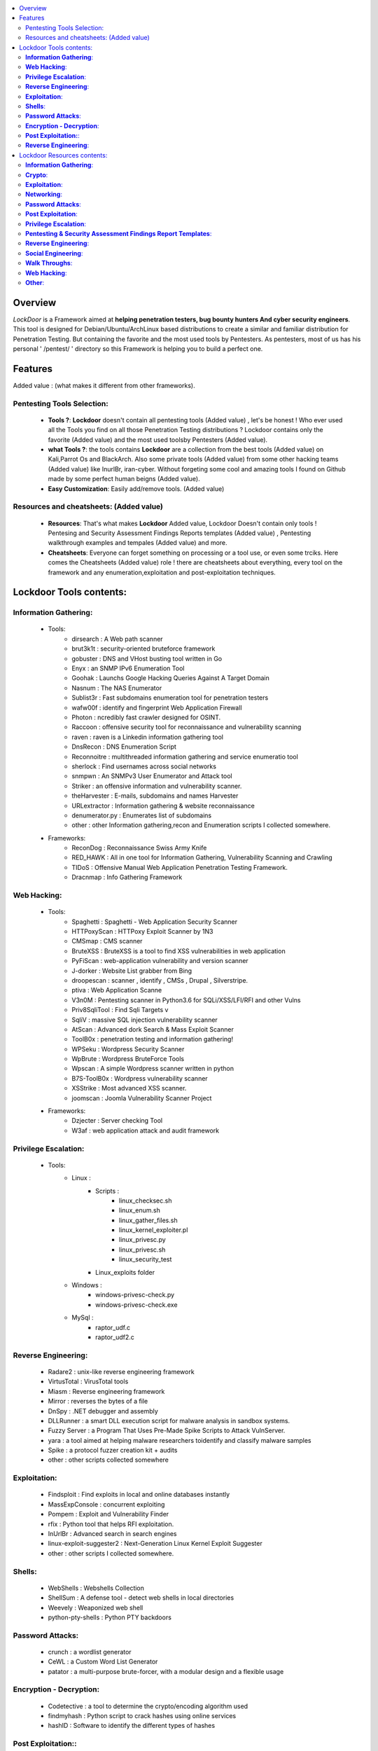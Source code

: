 .. raw:: html

   <h1 align="center">

.. image:: ./pictures/logo.png 
   :height: 50px
   :width: 50 px
   
.. raw:: html

   <br class="title">
   Lockdoor Penetsting Framework
   <br>
.. raw:: html

   </h1>
.. contents:: 
    :local:
    :depth: 3

=============
Overview
=============
*LockDoor* is a Framework aimed at **helping penetration testers, bug bounty hunters And cyber security engineers**. 
This tool is designed for Debian/Ubuntu/ArchLinux based distributions to create a similar and familiar distribution for Penetration Testing. But containing the favorite and the most used tools by Pentesters.
As pentesters, most of us has his personal ' /pentest/ ' directory so this Framework is helping you to build a perfect one.

=============
Features
=============
Added value : (what makes it different from other frameworks).

Pentesting Tools Selection: 
--------------------------
   - **Tools ?**: **Lockdoor** doesn't contain all pentesting tools (Added value) , let's be honest ! Who ever used all the Tools you find on all those Penetration Testing distributions ? Lockdoor contains only the favorite (Added value) and the most used toolsby Pentesters (Added value).


   - **what Tools ?**: the tools contains **Lockdoor** are a collection from the best tools (Added value) on Kali,Parrot Os and BlackArch. Also some private tools (Added value) from some other hacking teams (Added value) like InurlBr, iran-cyber. Without forgeting some cool and amazing tools I found on Github made by some perfect human beigns (Added value). 


   - **Easy Customization**: Easily add/remove tools. (Added value)

Resources and cheatsheets: (Added value)
--------------------------
   - **Resources**: That's what makes **Lockdoor** Added value, Lockdoor Doesn't contain only tools ! Pentesing and Security Assessment Findings Reports templates (Added value) , Pentesting walkthrough examples and tempales (Added value) and more.


   - **Cheatsheets**: Everyone can forget something on processing or a tool use, or even some trciks. Here comes the Cheatsheets (Added value) role ! there are cheatsheets about everything, every tool on the framework and any enumeration,exploitation and post-exploitation techniques.

=============
Lockdoor Tools contents: 
=============

**Information Gathering**:
--------------------------
   - Tools:
      - dirsearch : A Web path scanner
      - brut3k1t : security-oriented bruteforce framework
      - gobuster : DNS and VHost busting tool written in Go 
      - Enyx : an SNMP IPv6 Enumeration Tool
      - Goohak : Launchs Google Hacking Queries Against A Target Domain
      - Nasnum : The NAS Enumerator
      - Sublist3r : Fast subdomains enumeration tool for penetration testers
      - wafw00f : identify and fingerprint Web Application Firewall 
      - Photon : ncredibly fast crawler designed for OSINT.
      - Raccoon : offensive security tool for reconnaissance and vulnerability scanning 
      - raven : raven is a Linkedin information gathering tool
      - DnsRecon : DNS Enumeration Script
      - Reconnoitre : multithreaded information gathering and service enumeratio tool
      - sherlock : Find usernames across social networks
      - snmpwn : An SNMPv3 User Enumerator and Attack tool
      - Striker :  an offensive information and vulnerability scanner.
      - theHarvester : E-mails, subdomains and names Harvester 
      - URLextractor : Information gathering & website reconnaissance
      - denumerator.py : Enumerates list of subdomains
      - other : other Information gathering,recon and Enumeration scripts I collected somewhere.
   - Frameworks:
      - ReconDog : Reconnaissance Swiss Army Knife
      - RED_HAWK : All in one tool for Information Gathering, Vulnerability Scanning and Crawling
      - TIDoS : Offensive Manual Web Application Penetration Testing Framework.
      - Dracnmap : Info Gathering Framework

**Web Hacking**:
--------------------------
   - Tools:
      - Spaghetti : Spaghetti - Web Application Security Scanner
      - HTTPoxyScan : HTTPoxy Exploit Scanner by 1N3
      - CMSmap : CMS scanner 
      - BruteXSS : BruteXSS is a tool to find XSS vulnerabilities in web application
      - PyFiScan : web-application vulnerability and version scanner 
      - J-dorker : Website List grabber from Bing
      - droopescan : scanner , identify , CMSs , Drupal , Silverstripe. 
      - ptiva : Web Application Scanne
      - V3n0M : Pentesting scanner in Python3.6 for SQLi/XSS/LFI/RFI and other Vulns 
      - Priv8SqliTool : Find Sqli Targets v
      - SqliV : massive SQL injection vulnerability scanner
      - AtScan : Advanced dork Search & Mass Exploit Scanner 
      - ToolB0x : penetration testing and information gathering!
      - WPSeku : Wordpress Security Scanner
      - WpBrute : Wordpress BruteForce Tools
      - Wpscan : A simple Wordpress scanner written in python
      - B7S-ToolB0x : Wordpress vulnerability scanner
      - XSStrike : Most advanced XSS scanner.
      - joomscan : Joomla Vulnerability Scanner Project
   - Frameworks:
      - Dzjecter : Server checking Tool
      - W3af : web application attack and audit framework

**Privilege Escalation**:
--------------------------
   - Tools:
      - Linux : 
         - Scripts : 
            - linux_checksec.sh
            - linux_enum.sh
            - linux_gather_files.sh
            - linux_kernel_exploiter.pl
            - linux_privesc.py
            - linux_privesc.sh
            - linux_security_test
         - Linux_exploits folder
      - Windows :
         - windows-privesc-check.py
         - windows-privesc-check.exe
      - MySql :
         - raptor_udf.c
         - raptor_udf2.c
         
**Reverse Engineering**:
--------------------------
   - Radare2 : unix-like reverse engineering framework
   - VirtusTotal : VirusTotal tools
   - Miasm : Reverse engineering framework 
   - Mirror : reverses the bytes of a file
   - DnSpy : .NET debugger and assembly
   - DLLRunner : a smart DLL execution script for malware analysis in sandbox systems. 
   - Fuzzy Server : a Program That Uses Pre-Made Spike Scripts to Attack VulnServer.
   - yara : a tool aimed at helping malware researchers toidentify and classify malware samples
   - Spike : a protocol fuzzer creation kit + audits
   - other : other scripts collected somewhere

**Exploitation**:
--------------------------
   - Findsploit : Find exploits in local and online databases instantly
   - MassExpConsole : concurrent exploiting
   - Pompem : Exploit and Vulnerability Finder
   - rfix : Python tool that helps RFI exploitation.
   - InUrlBr : Advanced search in search engines
   - linux-exploit-suggester2 : Next-Generation Linux Kernel Exploit Suggester
   - other : other scripts I collected somewhere.

**Shells**:
--------------------------
   - WebShells : Webshells Collection
   - ShellSum : A defense tool - detect web shells in local directories
   - Weevely : Weaponized web shell
   - python-pty-shells : Python PTY backdoors

**Password Attacks**:
--------------------------
   - crunch : a wordlist generator
   - CeWL : a Custom Word List Generator
   - patator : a multi-purpose brute-forcer, with a modular design and a flexible usage
 
**Encryption - Decryption**:
--------------------------
   - Codetective : a tool to determine the crypto/encoding algorithm used
   - findmyhash : Python script to crack hashes using online services
   - hashID : Software to identify the different types of hashes
  
**Post Exploitation:**:
--------------------------
   -Tools : 
      - TheFatRat : massive exploiting tool

**Reverse Engineering**:
--------------------------
   - scythe : an accounts enumerator
   
=============
Lockdoor Resources contents: 
=============

**Information Gathering**:
--------------------------
   - `Cheatsheet_SMBEnumeration <ToolsResources/INFO-GATH/CHEATSHEETS/Cheatsheet_SMBEnumeration.txt>`_ 
   - `configuration_management <ToolsResources/INFO-GATH/CHEATSHEETS/configuration_management.md>`_ 
   - `dns_enumeration <ToolsResources/INFO-GATH/CHEATSHEETS/dns_enumeration.md>`_
   - `file_enumeration <ToolsResources/INFO-GATH/CHEATSHEETS/file_enumeration.md>`_
   - `http_enumeration <ToolsResources/INFO-GATH/CHEATSHEETS/http_enumeration.md>`_
   - `information_gathering_owasp_guide <ToolsResources/INFO-GATH/CHEATSHEETS/information_gathering_owasp_guide.md>`_
   - `miniserv_webmin_enumeration <ToolsResources/INFO-GATH/CHEATSHEETS/miniserv_webmin_enumeration.md>`_
   - `ms_sql_server_enumeration <ToolsResources/INFO-GATH/CHEATSHEETS/ms_sql_server_enumeration.md>`_
   - `nfs_enumeration <ToolsResources/INFO-GATH/CHEATSHEETS/nfs_enumeration.md>`_
   - `osint_recon_ng <ToolsResources/INFO-GATH/CHEATSHEETS/osint_recon_ng.md>`_
   - `passive_information_gathering <ToolsResources/INFO-GATH/CHEATSHEETS/passive_information_gathering.md>`_
   - `pop3_enumeration <ToolsResources/INFO-GATH/CHEATSHEETS/pop3_enumeration.md>`_
   - `ports_emumeration <ToolsResources/INFO-GATH/CHEATSHEETS/ports_emumeration.md>`_
   - `rpc_enumeration <ToolsResources/INFO-GATH/CHEATSHEETS/rpc_enumeration.md>`_
   - `scanning <ToolsResources/INFO-GATH/CHEATSHEETS/scanning.md>`_
   - `smb_enumeration <ToolsResources/INFO-GATH/CHEATSHEETS/smb_enumeration.md>`_
   - `smtp_enumeration <ToolsResources/INFO-GATH/CHEATSHEETS/smtp_enumeration.md>`_
   - `snmb_enumeration <ToolsResources/INFO-GATH/CHEATSHEETS/snmb_enumeration.md>`_
   - `vulnerability_scanning <ToolsResources/INFO-GATH/CHEATSHEETS/vulnerability_scanning.md>`_
   
**Crypto**:
--------------------------
   - `Crypto101.pdf <ToolsResources/ENCRYPTION/Crypto101.pdf>`_ 
   
**Exploitation**:
--------------------------
   - `computer_network_exploits <ToolsResources/EXPLOITATION/CHEATSHEETS/computer_network_exploits.md>`_ 
   - `file_inclusion_vulnerabilities <ToolsResources/EXPLOITATION/CHEATSHEETS/file_inclusion_vulnerabilities.md>`_ 
   - `File_Transfers <ToolsResources/EXPLOITATION/CHEATSHEETS/File_Transfers.md>`_ 
   - `nc_transfers <ToolsResources/EXPLOITATION/CHEATSHEETS/nc_transfers.txt>`_ 
   - `networking_pivoting_and_tunneling <ToolsResources/EXPLOITATION/CHEATSHEETS/networking_pivoting_and_tunneling.md>`_ 
   - `network_pivoting_techniques <ToolsResources/EXPLOITATION/CHEATSHEETS/network_pivoting_techniques.md>`_ 
   - `pivoting <ToolsResources/EXPLOITATION/CHEATSHEETS/pivoting.md>`_ 
   - `pivoting_ <ToolsResources/EXPLOITATION/CHEATSHEETS/pivoting_.md>`_ 
   - `Public Exploits <ToolsResources/EXPLOITATION/CHEATSHEETS/Public Exploits.md>`_ 
   - `reverse_shell_with_msfvenom <ToolsResources/EXPLOITATION/CHEATSHEETS/reverse_shell_with_msfvenom.md>`_ 

**Networking**:
--------------------------
   - `bpf_syntax <ToolsResources/NETWORKING/bpf_syntax.md>`_ 
   - `Cheatsheet_Networking <ToolsResources/NETWORKING/Cheatsheet_Networking.txt>`_
   - `Cheatsheet_Oracle <ToolsResources/NETWORKING/Cheatsheet_Oracle.txt>`_
   - `networking_concept <ToolsResources/NETWORKING/networking_concept>`_
   - `nmap_quick_reference_guide <ToolsResources/NETWORKING/nmap_quick_reference_guide.pdf>`_
   - `tcpdump <ToolsResources/NETWORKING/tcpdump.pdf>`_
   
**Password Attacks**:
--------------------------
   - `password_attacks <ToolsResources/PASSWORD/CHEATSHEETS/password_attacks.md>`_
   - `Some-Links-To-Wordlists <ToolsResources/PASSWORD/CHEATSHEETS/Some-Links-To-Wordlists.txt>`_
  
**Post Exploitation**:
--------------------------
   - `Cheatsheet_AVBypass <ToolsResources/POST-EXPL/CHEATSHEETS/Cheatsheet_AVBypass.txt>`_
   - `Cheatsheet_BuildReviews <ToolsResources/POST-EXPL/CHEATSHEETS/Cheatsheet_BuildReviews.txt>`_
   - `code-execution-reverse-shell-commands <ToolsResources/POST-EXPL/CHEATSHEETS/code-execution-reverse-shell-commands.txt>`_
   - `important-linux-serv-files <ToolsResources/POST-EXPL/CHEATSHEETS/important-linux-serv-files.txt>`_
   
**Privilege Escalation**:
--------------------------
   - `Cheatsheet_LinuxPrivilegeEsc <ToolsResources/PrivEsc/CHEATSHEETS/Cheatsheet_LinuxPrivilegeEsc.txt>`_
   - `linux_enumeration <ToolsResources/PrivEsc/CHEATSHEETS/linux_enumeration.md>`_
   - `windows_enumeration <ToolsResources/PrivEsc/CHEATSHEETS/windows_enumeration.md>`_
   - `windows_priv_escalation <ToolsResources/PrivEsc/CHEATSHEETS/windows_priv_escalation.md>`_
   - `windows_priv_escalation_practical <ToolsResources/PrivEsc/CHEATSHEETS/windows_priv_escalation_practical.md>`_
   
**Pentesting & Security Assessment Findings Report Templates**:
--------------------------
   - `Demo Company - Security Assessment Findings Report.docx <ToolsResources/REPORT/TEMPLATES/Demo Company - Security Assessment Findings Report.docx>`_
   - `linux-template.md <ToolsResources/REPORT/TEMPLATES/linux-template.md>`_
   - `PWKv1-REPORT.doc <ToolsResources/REPORT/TEMPLATES/PWKv1-REPORT.doc>`_
   - `pwkv1_report.doc <ToolsResources/REPORT/TEMPLATES/pwkv1_report.doc>`_
   - `template-penetration-testing-report-v03.pdf <ToolsResources/REPORT/TEMPLATES/template-penetration-testing-report-v03.pdf>`_
   - `windows-template.md <ToolsResources/REPORT/TEMPLATES/windows-template.md>`_
   
**Reverse Engineering**:
--------------------------
   - `Buffer_Overflow_Exploit <ToolsResources/REVERSE/CHEATSHEETS/Buffer_Overflow_Exploit.md>`_
   - `buffer_overflows <ToolsResources/REVERSE/CHEATSHEETS/buffer_overflows.md>`_
   - `gdb_cheat_sheet <ToolsResources/REVERSE/CHEATSHEETS/gdb_cheat_sheet.pdf>`_
   - `r2_cheatsheet <ToolsResources/REVERSE/CHEATSHEETS/r2_cheatsheet.pdf>`_
   - `win32_buffer_overflow_exploitation <ToolsResources/REVERSE/CHEATSHEETS/win32_buffer_overflow_exploitation.md>`_
   - `64_ia_32_jmp_instructions <ToolsResources/REVERSE/CHEATSHEETS/assembly/64_ia_32_jmp_instructions.pdf>`_
   - `course_notes <ToolsResources/REVERSE/CHEATSHEETS/assembly/course_notes.md>`_
   - `debuging <ToolsResources/REVERSE/CHEATSHEETS/assembly/debuging.md>`_
   - `IntelCodeTable_x86 <ToolsResources/REVERSE/CHEATSHEETS/assembly/IntelCodeTable_x86.pdf>`_
   - `Radare2 cheat sheet <ToolsResources/REVERSE/CHEATSHEETS/assembly/Radare2 cheat sheet.txt>`_ 
   - `x86_assembly_x86_architecture <ToolsResources/REVERSE/CHEATSHEETS/assembly/x86_assembly_x86_architecture.pdf>`_
   - `x86_opcode_structure_and_instruction_overview <ToolsResources/REVERSE/CHEATSHEETS/assembly/x86_opcode_structure_and_instruction_overview.png>`_

**Social Engineering**:
--------------------------
   - `social_engineering <ToolsResources/SOCIAL_ENGINEERING/CHEATSHEETS/social_engineering.md>`_

**Walk Throughs**:
--------------------------
   - `Cheatsheet_PenTesting.txt <ToolsResources/WALK/Cheatsheet_PenTesting.txt>`_
   - `OWASP Testing Guide v4 <ToolsResources/WALK/OTGv4.pdf>`_
   - `OWASPv4_Checklist.xlsx <ToolsResources/WALK/OWASPv4_Checklist.xlsx>`_
   
**Web Hacking**:
--------------------------
   - `auxiliary_info.md <ToolsResources/WEB/CHEATSHEETS/auxiliary_info.md>`_
   - `Cheatsheet_ApacheSSL <ToolsResources/WEB/CHEATSHEETS/Cheatsheet_ApacheSSL.txt>`_
   - `Cheatsheet_AttackingMSSQL <ToolsResources/WEB/CHEATSHEETS/Cheatsheet_AttackingMSSQL.txt>`_
   - `Cheatsheet_DomainAdminExploitation <ToolsResources/WEB/CHEATSHEETS/Cheatsheet_DomainAdminExploitation.txt>`_
   - `Cheatsheet_SQLInjection <ToolsResources/WEB/CHEATSHEETS/Cheatsheet_SQLInjection.txt>`_
   - `Cheatsheet_VulnVerify.txt <ToolsResources/WEB/CHEATSHEETS/Cheatsheet_VulnVerify.txt>`_
   - `code-execution-reverse-shell-commands <ToolsResources/WEB/CHEATSHEETS/code-execution-reverse-shell-commands.txt>`_
   - `file_upload.md <ToolsResources/WEB/CHEATSHEETS/file_upload.md>`_
   - `html5_cheat_sheet <ToolsResources/WEB/CHEATSHEETS/html5_cheat_sheet.pdf>`_
   - `jquery_cheat_sheet_1.3.2 <ToolsResources/WEB/CHEATSHEETS/jquery_cheat_sheet_1.3.2.pdf>`_
   - `sqli <ToolsResources/WEB/CHEATSHEETS/sqli.md>`_
   - `sqli_cheatsheet <ToolsResources/WEB/CHEATSHEETS/sqli_cheatsheet.md>`_
   - `sqli-quries <ToolsResources/WEB/CHEATSHEETS/sqli-quries.txt>`_
   - `sqli-tips <ToolsResources/WEB/CHEATSHEETS/sqli-tips.txt>`_
   - `web_app_security <ToolsResources/WEB/CHEATSHEETS/web_app_security.md>`_
   - `web_app_vulns_Arabic <ToolsResources/WEB/CHEATSHEETS/web_app_vulns_Arabic.md>`_
   - `Xss_1 <ToolsResources/WEB/CHEATSHEETS/xss.md>`_
   - `Xss_2 <ToolsResources/WEB/CHEATSHEETS/xss.png>`_
   - `xss_actionscript <ToolsResources/WEB/CHEATSHEETS/xss_actionscript>`_
   - `xxe <ToolsResources/WEB/CHEATSHEETS/xxe.md>`_
   
**Other**:
--------------------------
   - Security
      - `Best Version of BriskSec Security Cheatsheets : <https://sofianehamlaoui.github.io/Security-Cheatsheets/index.html>`_
   - `Images (I'll let you discover that) <ToolsResources/IMAGES/>`_
   
   - `Google Hacking DataBase <ToolsResources/GHDB.pdf>`_
   
   - `Google Fu  <ToolsResources/Google FU.pdf>`_
